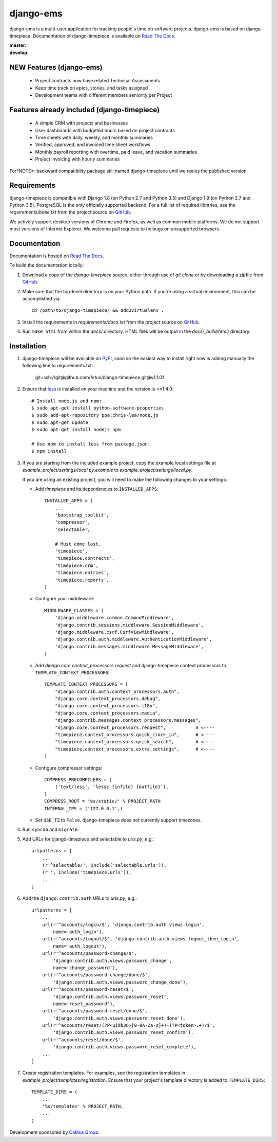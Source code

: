 django-ems
================

django-ems is a multi-user application for tracking people's time on software
projects.
django-ems is based on django-timepiece. Documentation of django-timepiece is available on `Read The Docs`_.

:master: |master-status|
:develop: |develop-status|

.. |master-status| image::
    https://api.travis-ci.org/caktus/django-timepiece.png?branch=master
    :alt: Build Status
    :target: https://travis-ci.org/caktus/django-timepiece

.. |develop-status| image::
    https://api.travis-ci.org/caktus/django-timepiece.png?branch=develop
    :alt: Build Status
    :target: https://travis-ci.org/caktus/django-timepiece

NEW Features (django-ems)
------------

 * Project contracts now have related Technical Assessments
 * Keep time track on epics, stories, and tasks assigned
 * Development teams with different members seniority per Project

Features already included (django-timepiece)
-------------------------

 * A simple CRM with projects and businesses
 * User dashboards with budgeted hours based on project contracts
 * Time sheets with daily, weekly, and monthly summaries
 * Verified, approved, and invoiced time sheet workflows
 * Monthly payroll reporting with overtime, paid leave, and vacation summaries
 * Project invoicing with hourly summaries


For*NOTE*: backward compatibility package still named django-timepiece until we reales the published version

Requirements
------------

django-timepiece is compatible with Django 1.8 (on Python 2.7 and Python 3.5) and
Django 1.9 (on Python 2.7 and Python 3.5). PostgreSQL is the only
officially supported backend. For a full list of required libraries, see
the `requirements/base.txt` from the project source on `GitHub`_.

We actively support desktop versions of Chrome and Firefox, as well as common
mobile platforms. We do not support most versions of Internet Explorer. We
welcome pull requests to fix bugs on unsupported browsers.

Documentation
-------------

Documentation is hosted on `Read The Docs`_.

To build the documentation locally:

#. Download a copy of the `django-timepiece` source, either through
   use of `git clone` or by downloading a zipfile from `GitHub`_.

#. Make sure that the top-level directory is on your Python path. If you're
   using a virtual environment, this can be accomplished via::

        cd /path/to/django-timepiece/ && add2virtualenv .

#. Install the requirements in `requirements/docs.txt` from the project
   source on `GitHub`_.

#. Run ``make html`` from within the `docs/` directory. HTML files will be
   output in the `docs/_build/html/` directory.

Installation
------------

#. django-timepiece will be available on `PyPI`_, soon so the easiest way to
   install right now is adding manually the following line to requirements.txt:

    git+ssh://git@github.com/fetux/django-timepiece.git@v1.1.01

#. Ensure that `less`_ is installed on your machine and the version is <=1.4.0::

    # Install node.js and npm:
    $ sudo apt-get install python-software-properties
    $ sudo add-apt-repository ppa:chris-lea/node.js
    $ sudo apt-get update
    $ sudo apt-get install nodejs npm

    # Use npm to install less from package.json:
    $ npm install

#. If you are starting from the included example project, copy the example
   local settings file at `example_project/settings/local.py.example` to
   `example_project/settings/local.py`.

   If you are using an existing project, you will need to make the following
   changes to your settings:

   - Add `timepiece` and its dependencies to ``INSTALLED_APPS``::

        INSTALLED_APPS = (
            ...
            'bootstrap_toolkit',
            'compressor',
            'selectable',

            # Must come last.
            'timepiece',
            'timepiece.contracts',
            'timepiece.crm',
            'timepiece.entries',
            'timepiece.reports',
        )

   - Configure your middleware::

        MIDDLEWARE_CLASSES = (
            'django.middleware.common.CommonMiddleware',
            'django.contrib.sessions.middleware.SessionMiddleware',
            'django.middleware.csrf.CsrfViewMiddleware',
            'django.contrib.auth.middleware.AuthenticationMiddleware',
            'django.contrib.messages.middleware.MessageMiddleware',
        )

   - Add `django.core.context_processors.request` and django-timepiece context
     processors to ``TEMPLATE_CONTEXT_PROCESSORS``::

        TEMPLATE_CONTEXT_PROCESSORS = (
            "django.contrib.auth.context_processors.auth",
            "django.core.context_processors.debug",
            "django.core.context_processors.i18n",
            "django.core.context_processors.media",
            "django.contrib.messages.context_processors.messages",
            "django.core.context_processors.request",           # <----
            "timepiece.context_processors.quick_clock_in",      # <----
            "timepiece.context_processors.quick_search",        # <----
            "timepiece.context_processors.extra_settings",      # <----
        )

   - Configure compressor settings::

        COMPRESS_PRECOMPILERS = (
            ('text/less', 'lessc {infile} {outfile}'),
        )
        COMPRESS_ROOT = '%s/static/' % PROJECT_PATH
        INTERNAL_IPS = ('127.0.0.1',)

   - Set ``USE_TZ`` to ``False``. django-timepiece does not currently support
     timezones.

#. Run ``syncdb`` and ``migrate``.

#. Add URLs for django-timepiece and selectable to `urls.py`, e.g.::

    urlpatterns = [
        ...
        (r'^selectable/', include('selectable.urls')),
        (r'', include('timepiece.urls')),
        ...
    ]

#. Add the ``django.contrib.auth`` URLs to `urls.py`, e.g.::

    urlpatterns = [
        ...
        url(r'^accounts/login/$', 'django.contrib.auth.views.login',
            name='auth_login'),
        url(r'^accounts/logout/$', 'django.contrib.auth.views.logout_then_login',
            name='auth_logout'),
        url(r'^accounts/password-change/$',
            'django.contrib.auth.views.password_change',
            name='change_password'),
        url(r'^accounts/password-change/done/$',
            'django.contrib.auth.views.password_change_done'),
        url(r'^accounts/password-reset/$',
            'django.contrib.auth.views.password_reset',
            name='reset_password'),
        url(r'^accounts/password-reset/done/$',
            'django.contrib.auth.views.password_reset_done'),
        url(r'^accounts/reset/(?P<uidb36>[0-9A-Za-z]+)-(?P<token>.+)/$',
            'django.contrib.auth.views.password_reset_confirm'),
        url(r'^accounts/reset/done/$',
            'django.contrib.auth.views.password_reset_complete'),
        ...
    ]

#. Create registration templates. For examples, see the registration templates
   in `example_project/templates/registration`. Ensure that your project's
   template directory is added to ``TEMPLATE_DIRS``::

    TEMPLATE_DIRS = (
        ...
        '%s/templates' % PROJECT_PATH,
        ...
    )

Development sponsored by `Caktus Group`_.


.. _Caktus Group: https://www.caktusgroup.com/services
.. _GitHub: https://github.com/caktus/django-timepiece
.. _less: http://lesscss.org
.. _pip: http://pip.openplans.org/
.. _PyPI: http://pypi.python.org/pypi/django-timepiece
.. _Read The Docs: http://django-timepiece.readthedocs.org
